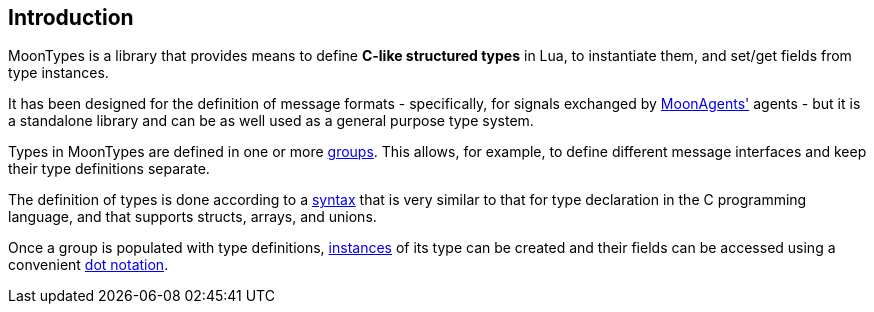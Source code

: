 
== Introduction

MoonTypes is a library that provides means to define **C-like structured types** in Lua,
to instantiate them, and set/get fields from type instances.

It has been designed for the definition of message formats - specifically, for signals
exchanged by https://github.com/stetre/moonagents[MoonAgents'] agents -
but it is a standalone library and can be as well used as a general purpose type system.

Types in MoonTypes are defined in one or more <<groups, groups>>. This allows, for
example, to define different message interfaces and keep their type definitions separate.

The definition of types is done according to a <<syntax, syntax>> that is very similar to
that for type declaration in the C programming language, and that supports structs, arrays,
and unions.

Once a group is populated with type definitions, <<instances, instances>> of its type can
be created and their fields can be accessed using a convenient <<fieldname, dot notation>>.


